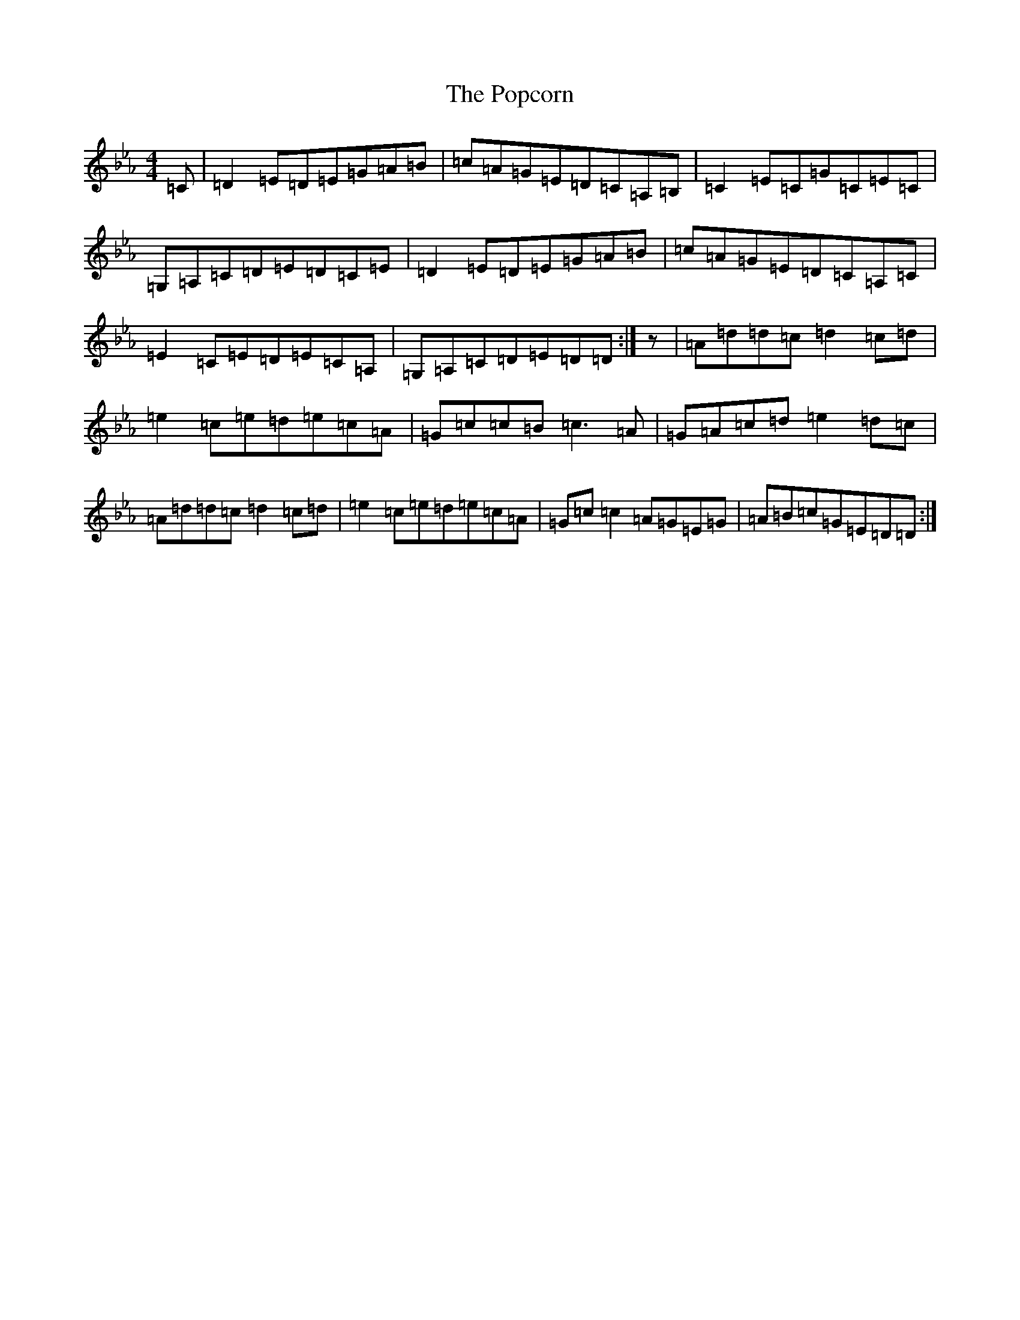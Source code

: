 X: 19686
T: Popcorn, The
S: https://thesession.org/tunes/15254#setting28400
Z: B minor
R: reel
M: 4/4
L: 1/8
K: C minor
=C|=D2=E=D=E=G=A=B|=c=A=G=E=D=C=A,=B,|=C2=E=C=G=C=E=C|=G,=A,=C=D=E=D=C=E|=D2=E=D=E=G=A=B|=c=A=G=E=D=C=A,=C|=E2=C=E=D=E=C=A,|=G,=A,=C=D=E=D=D:|z|=A=d=d=c=d2=c=d|=e2=c=e=d=e=c=A|=G=c=c=B=c3=A|=G=A=c=d=e2=d=c|=A=d=d=c=d2=c=d|=e2=c=e=d=e=c=A|=G=c=c2=A=G=E=G|=A=B=c=G=E=D=D:|